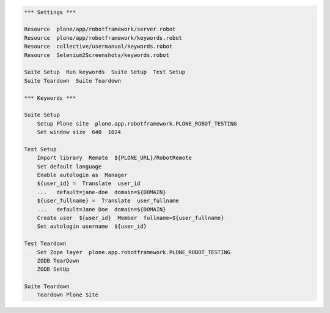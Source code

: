.. code:: robotframework
   :class: hidden

   *** Settings ***

   Resource  plone/app/robotframework/server.robot
   Resource  plone/app/robotframework/keywords.robot
   Resource  collective/usermanual/keywords.robot
   Resource  Selenium2Screenshots/keywords.robot

   Suite Setup  Run keywords  Suite Setup  Test Setup
   Suite Teardown  Suite Teardown

   *** Keywords ***

   Suite Setup
       Setup Plone site  plone.app.robotframework.PLONE_ROBOT_TESTING
       Set window size  640  1024

   Test Setup
       Import library  Remote  ${PLONE_URL}/RobotRemote
       Set default language
       Enable autologin as  Manager
       ${user_id} =  Translate  user_id
       ...   default=jane-doe  domain=${DOMAIN}
       ${user_fullname} =  Translate  user_fullname
       ...   default=Jane Doe  domain=${DOMAIN}
       Create user  ${user_id}  Member  fullname=${user_fullname}
       Set autologin username  ${user_id}

   Test Teardown
       Set Zope layer  plone.app.robotframework.PLONE_ROBOT_TESTING
       ZODB TearDown
       ZODB SetUp

   Suite Teardown
       Teardown Plone Site
